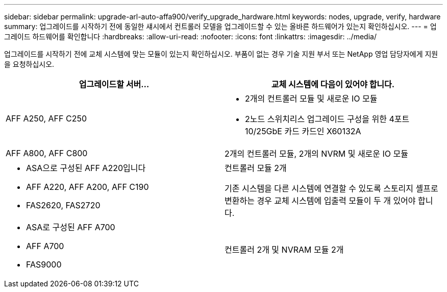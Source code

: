 ---
sidebar: sidebar 
permalink: upgrade-arl-auto-affa900/verify_upgrade_hardware.html 
keywords: nodes, upgrade, verify, hardware 
summary: 업그레이드를 시작하기 전에 동일한 섀시에서 컨트롤러 모델을 업그레이드할 수 있는 올바른 하드웨어가 있는지 확인하십시오. 
---
= 업그레이드 하드웨어를 확인합니다
:hardbreaks:
:allow-uri-read: 
:nofooter: 
:icons: font
:linkattrs: 
:imagesdir: ../media/


[role="lead"]
업그레이드를 시작하기 전에 교체 시스템에 맞는 모듈이 있는지 확인하십시오. 부품이 없는 경우 기술 지원 부서 또는 NetApp 영업 담당자에게 지원을 요청하십시오.

[cols="50,50"]
|===
| 업그레이드할 서버... | 교체 시스템에 다음이 있어야 합니다. 


| AFF A250, AFF C250  a| 
* 2개의 컨트롤러 모듈 및 새로운 IO 모듈
* 2노드 스위치리스 업그레이드 구성을 위한 4포트 10/25GbE 카드 카드인 X60132A




| AFF A800, AFF C800 | 2개의 컨트롤러 모듈, 2개의 NVRM 및 새로운 IO 모듈 


 a| 
* ASA으로 구성된 AFF A220입니다
* AFF A220, AFF A200, AFF C190
* FAS2620, FAS2720

 a| 
컨트롤러 모듈 2개

기존 시스템을 다른 시스템에 연결할 수 있도록 스토리지 셸프로 변환하는 경우 교체 시스템에 입출력 모듈이 두 개 있어야 합니다.



 a| 
* ASA로 구성된 AFF A700
* AFF A700
* FAS9000

| 컨트롤러 2개 및 NVRAM 모듈 2개 
|===
